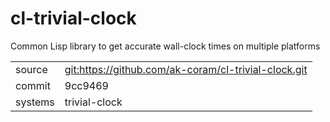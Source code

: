 * cl-trivial-clock

Common Lisp library to get accurate wall-clock times on multiple platforms

|---------+------------------------------------------------------|
| source  | git:https://github.com/ak-coram/cl-trivial-clock.git |
| commit  | 9cc9469                                              |
| systems | trivial-clock                                        |
|---------+------------------------------------------------------|
